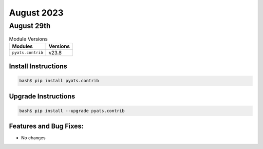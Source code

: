 August 2023
===========

August 29th
-----------

.. csv-table:: Module Versions
    :header: "Modules", "Versions"

        ``pyats.contrib``, v23.8


Install Instructions
^^^^^^^^^^^^^^^^^^^^

.. code-block:: bash

    bash$ pip install pyats.contrib

Upgrade Instructions
^^^^^^^^^^^^^^^^^^^^

.. code-block:: bash

    bash$ pip install --upgrade pyats.contrib


Features and Bug Fixes:
^^^^^^^^^^^^^^^^^^^^^^^

- No changes